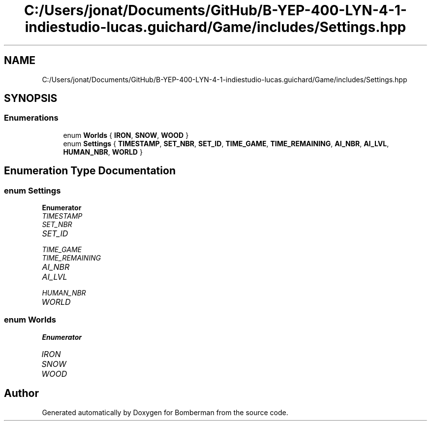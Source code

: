 .TH "C:/Users/jonat/Documents/GitHub/B-YEP-400-LYN-4-1-indiestudio-lucas.guichard/Game/includes/Settings.hpp" 3 "Mon Jun 21 2021" "Version 2.0" "Bomberman" \" -*- nroff -*-
.ad l
.nh
.SH NAME
C:/Users/jonat/Documents/GitHub/B-YEP-400-LYN-4-1-indiestudio-lucas.guichard/Game/includes/Settings.hpp
.SH SYNOPSIS
.br
.PP
.SS "Enumerations"

.in +1c
.ti -1c
.RI "enum \fBWorlds\fP { \fBIRON\fP, \fBSNOW\fP, \fBWOOD\fP }"
.br
.ti -1c
.RI "enum \fBSettings\fP { \fBTIMESTAMP\fP, \fBSET_NBR\fP, \fBSET_ID\fP, \fBTIME_GAME\fP, \fBTIME_REMAINING\fP, \fBAI_NBR\fP, \fBAI_LVL\fP, \fBHUMAN_NBR\fP, \fBWORLD\fP }"
.br
.in -1c
.SH "Enumeration Type Documentation"
.PP 
.SS "enum \fBSettings\fP"

.PP
\fBEnumerator\fP
.in +1c
.TP
\fB\fITIMESTAMP \fP\fP
.TP
\fB\fISET_NBR \fP\fP
.TP
\fB\fISET_ID \fP\fP
.TP
\fB\fITIME_GAME \fP\fP
.TP
\fB\fITIME_REMAINING \fP\fP
.TP
\fB\fIAI_NBR \fP\fP
.TP
\fB\fIAI_LVL \fP\fP
.TP
\fB\fIHUMAN_NBR \fP\fP
.TP
\fB\fIWORLD \fP\fP
.SS "enum \fBWorlds\fP"

.PP
\fBEnumerator\fP
.in +1c
.TP
\fB\fIIRON \fP\fP
.TP
\fB\fISNOW \fP\fP
.TP
\fB\fIWOOD \fP\fP
.SH "Author"
.PP 
Generated automatically by Doxygen for Bomberman from the source code\&.
